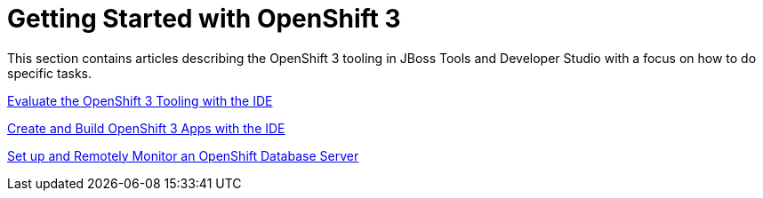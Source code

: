 = Getting Started with OpenShift 3
:page-layout: howto
:page-tab: docs
:page-status: red

:imagesdir: ./images

This section contains articles describing the OpenShift 3 tooling in JBoss Tools and Developer Studio with a focus on how to do specific tasks.

link:os3_evaluate.html[Evaluate the OpenShift 3 Tooling with the IDE]

link:os3_firstapp.html[Create and Build OpenShift 3 Apps with the IDE]

link:os3_remote.html[Set up and Remotely Monitor an OpenShift Database Server]
